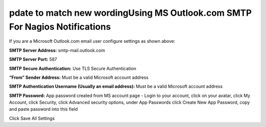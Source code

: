 pdate to match new wordingUsing MS Outlook.com SMTP For Nagios Notifications
======================================================

.. figure:: ../img/NemsOutlook.png
    :width: 600
    :align: center
    :alt: SMTP Setup for MS Outlook accounts
    
If you are a Microsoft Outlook.com email user configure settings as shown above:


**SMTP Server Address:** smtp-mail.outlook.com

**SMTP Server Port:** 587

**SMTP Secure Authentication:** Use TLS Secure Authentication

**“From” Sender Address:** Must be a valid Microsoft account address

**SMTP Authentication Username (Usually an email address):** Must be a valid Microsoft account address

**SMTP Password:** App password created from MS account page - Login to your account, click on your avatar, click My Account, click Security, click Advanced security options, under App Passwords click Create New App Password, copy and paste password into this field

Click Save All Settings
